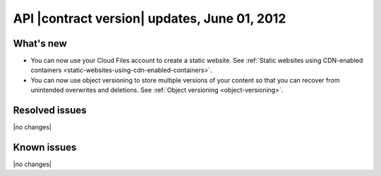 API |contract version| updates, June 01, 2012
---------------------------------------------

What's new
~~~~~~~~~~

- You can now use your Cloud Files account to create a static website. See
  :ref:`Static websites using CDN-enabled containers <static-websites-using-cdn-enabled-containers>`.

- You can now use object versioning to store multiple versions of your
  content so that you can recover from unintended overwrites and deletions.
  See :ref:`Object versioning <object-versioning>`.

Resolved issues
~~~~~~~~~~~~~~~

|no changes|

Known issues
~~~~~~~~~~~~

|no changes|
